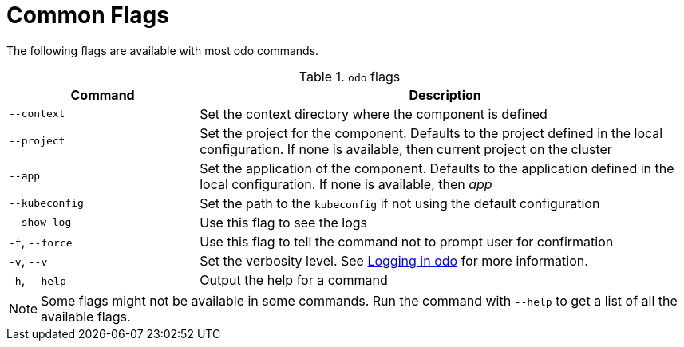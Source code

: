 :_content-type: REFERENCE
[id="odo-flags_{context}"]
= Common Flags

The following flags are available with most odo commands.

.`odo` flags

[width="100%",cols="30%,78%",options="header",]
|===
|Command |Description

| `--context`
| Set the context directory where the component is defined

| `--project`
| Set the project for the component. Defaults to the project defined in the  local configuration. If none is available, then current project on the cluster


| `--app`
| Set the application of the component. Defaults to the application defined in the local configuration. If none is available, then _app_


| `--kubeconfig`
| Set the path to the `kubeconfig` if not using the default configuration


| `--show-log`
| Use this flag to see the logs

| `-f`, `--force`
| Use this flag to tell the command not to prompt user for confirmation

| `-v`, `--v`
| Set the verbosity level. See link:https://github.com/redhat-developer/odo/wiki/Logging-in-odo[Logging in odo] for more information.

| `-h`, `--help`
| Output the help for a command

|===

[NOTE]
====
Some flags might not be available in some commands. Run the command with `--help` to get a list of all the available flags.
====
